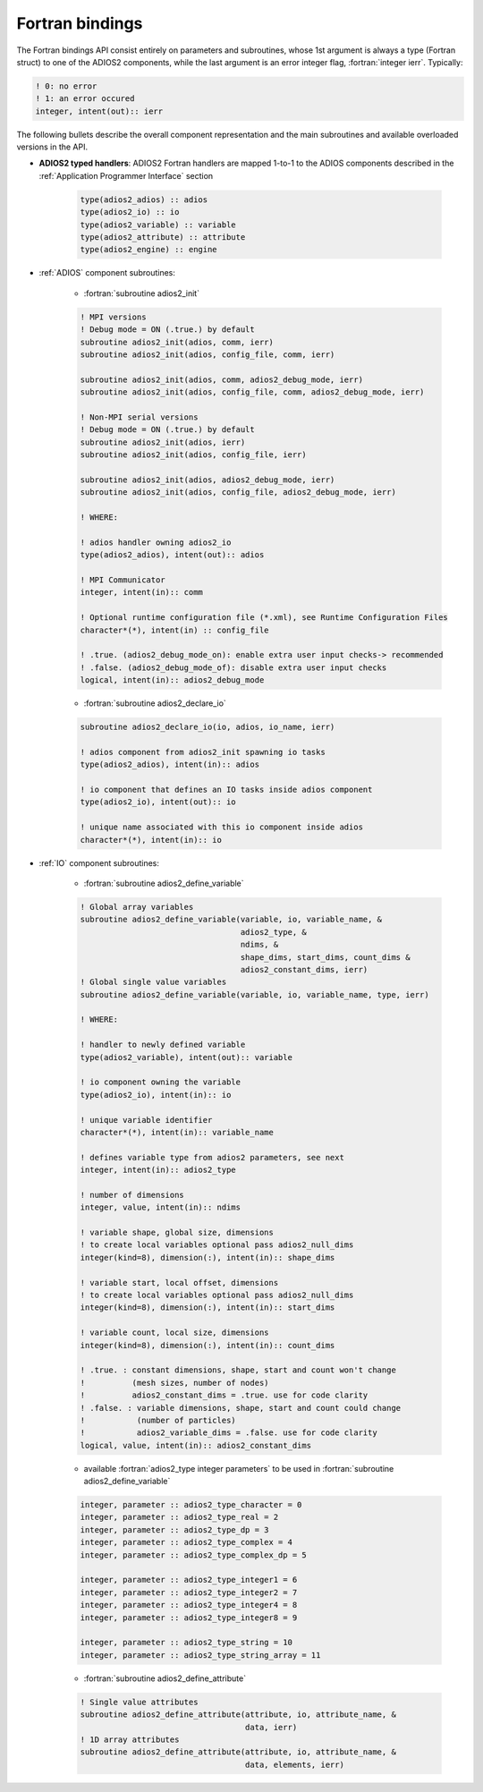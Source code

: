 ****************
Fortran bindings
****************

.. role:: fortran(code)
   :language: fortran
   :class: highlight

The Fortran bindings API consist entirely on parameters and subroutines, whose 1st argument is always a type (Fortran struct) to one of the ADIOS2 components, while the last argument is an error integer flag, :fortran:`integer ierr`.
Typically: 

.. code-block:: fortran

      ! 0: no error
      ! 1: an error occured
      integer, intent(out):: ierr 

The following bullets describe the overall component representation and the main subroutines and available overloaded versions in the API.

* **ADIOS2 typed handlers**: ADIOS2 Fortran handlers are mapped 1-to-1 to the ADIOS components described in the :ref:`Application Programmer Interface` section
 
   .. code-block:: fortran

      type(adios2_adios) :: adios
      type(adios2_io) :: io
      type(adios2_variable) :: variable
      type(adios2_attribute) :: attribute
      type(adios2_engine) :: engine
   

* :ref:`ADIOS` component subroutines:

   * :fortran:`subroutine adios2_init` 

   .. code-block:: fortran

      ! MPI versions
      ! Debug mode = ON (.true.) by default
      subroutine adios2_init(adios, comm, ierr)
      subroutine adios2_init(adios, config_file, comm, ierr)
      
      subroutine adios2_init(adios, comm, adios2_debug_mode, ierr)
      subroutine adios2_init(adios, config_file, comm, adios2_debug_mode, ierr)
      
      ! Non-MPI serial versions
      ! Debug mode = ON (.true.) by default
      subroutine adios2_init(adios, ierr)
      subroutine adios2_init(adios, config_file, ierr) 
      
      subroutine adios2_init(adios, adios2_debug_mode, ierr)
      subroutine adios2_init(adios, config_file, adios2_debug_mode, ierr)
   
      ! WHERE:
      
      ! adios handler owning adios2_io
      type(adios2_adios), intent(out):: adios 
      
      ! MPI Communicator
      integer, intent(in):: comm 
      
      ! Optional runtime configuration file (*.xml), see Runtime Configuration Files
      character*(*), intent(in) :: config_file
      
      ! .true. (adios2_debug_mode_on): enable extra user input checks-> recommended
      ! .false. (adios2_debug_mode_of): disable extra user input checks
      logical, intent(in):: adios2_debug_mode
      

   * :fortran:`subroutine adios2_declare_io`

   .. code-block:: fortran

      subroutine adios2_declare_io(io, adios, io_name, ierr)
      
      ! adios component from adios2_init spawning io tasks 
      type(adios2_adios), intent(in):: adios
      
      ! io component that defines an IO tasks inside adios component
      type(adios2_io), intent(out):: io
      
      ! unique name associated with this io component inside adios
      character*(*), intent(in):: io

      
* :ref:`IO` component subroutines:    
      
   * :fortran:`subroutine adios2_define_variable` 

   .. code-block:: fortran

      ! Global array variables
      subroutine adios2_define_variable(variable, io, variable_name, &
                                        adios2_type, & 
                                        ndims, & 
                                        shape_dims, start_dims, count_dims &
                                        adios2_constant_dims, ierr) 
      ! Global single value variables
      subroutine adios2_define_variable(variable, io, variable_name, type, ierr)
      
      ! WHERE:
      
      ! handler to newly defined variable
      type(adios2_variable), intent(out):: variable
      
      ! io component owning the variable
      type(adios2_io), intent(in):: io
      
      ! unique variable identifier
      character*(*), intent(in):: variable_name
      
      ! defines variable type from adios2 parameters, see next 
      integer, intent(in):: adios2_type 
      
      ! number of dimensions
      integer, value, intent(in):: ndims
      
      ! variable shape, global size, dimensions
      ! to create local variables optional pass adios2_null_dims 
      integer(kind=8), dimension(:), intent(in):: shape_dims
      
      ! variable start, local offset, dimensions
      ! to create local variables optional pass adios2_null_dims 
      integer(kind=8), dimension(:), intent(in):: start_dims
      
      ! variable count, local size, dimensions
      integer(kind=8), dimension(:), intent(in):: count_dims
      
      ! .true. : constant dimensions, shape, start and count won't change 
      !          (mesh sizes, number of nodes)
      !          adios2_constant_dims = .true. use for code clarity
      ! .false. : variable dimensions, shape, start and count could change
      !           (number of particles)
      !           adios2_variable_dims = .false. use for code clarity
      logical, value, intent(in):: adios2_constant_dims
         
   
   * available :fortran:`adios2_type integer parameters` to be used in :fortran:`subroutine adios2_define_variable` 
   
   .. code-block:: fortran
      
      integer, parameter :: adios2_type_character = 0
      integer, parameter :: adios2_type_real = 2
      integer, parameter :: adios2_type_dp = 3
      integer, parameter :: adios2_type_complex = 4
      integer, parameter :: adios2_type_complex_dp = 5
      
      integer, parameter :: adios2_type_integer1 = 6
      integer, parameter :: adios2_type_integer2 = 7
      integer, parameter :: adios2_type_integer4 = 8
      integer, parameter :: adios2_type_integer8 = 9
      
      integer, parameter :: adios2_type_string = 10
      integer, parameter :: adios2_type_string_array = 11         
   

   * :fortran:`subroutine adios2_define_attribute` 
   
   .. code-block:: fortran

      ! Single value attributes
      subroutine adios2_define_attribute(attribute, io, attribute_name, &
                                         data, ierr)
      ! 1D array attributes
      subroutine adios2_define_attribute(attribute, io, attribute_name, &
                                         data, elements, ierr) 
      
